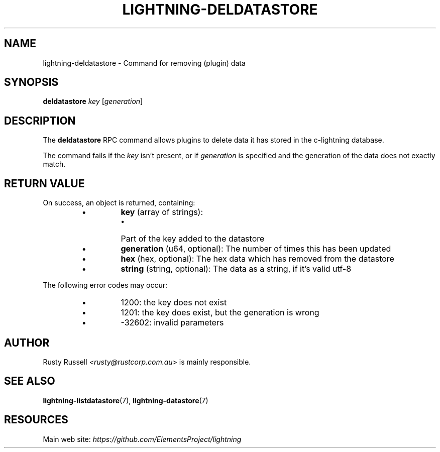.TH "LIGHTNING-DELDATASTORE" "7" "" "" "lightning-deldatastore"
.SH NAME
lightning-deldatastore - Command for removing (plugin) data
.SH SYNOPSIS

\fBdeldatastore\fR \fIkey\fR [\fIgeneration\fR]

.SH DESCRIPTION

The \fBdeldatastore\fR RPC command allows plugins to delete data it has
stored in the c-lightning database\.


The command fails if the \fIkey\fR isn't present, or if \fIgeneration\fR
is specified and the generation of the data does not exactly match\.

.SH RETURN VALUE

On success, an object is returned, containing:

.RS
.IP \[bu]
\fBkey\fR (array of strings):
.RS
.IP \[bu]
Part of the key added to the datastore

.RE

.IP \[bu]
\fBgeneration\fR (u64, optional): The number of times this has been updated
.IP \[bu]
\fBhex\fR (hex, optional): The hex data which has removed from the datastore
.IP \[bu]
\fBstring\fR (string, optional): The data as a string, if it's valid utf-8

.RE

The following error codes may occur:

.RS
.IP \[bu]
1200: the key does not exist
.IP \[bu]
1201: the key does exist, but the generation is wrong
.IP \[bu]
-32602: invalid parameters

.RE
.SH AUTHOR

Rusty Russell \fI<rusty@rustcorp.com.au\fR> is mainly responsible\.

.SH SEE ALSO

\fBlightning-listdatastore\fR(7), \fBlightning-datastore\fR(7)

.SH RESOURCES

Main web site: \fIhttps://github.com/ElementsProject/lightning\fR

\" SHA256STAMP:4329b32593f9d6d70bcd3de3fffa047b09d32fb82e59b923834eb2a11b5e8670
